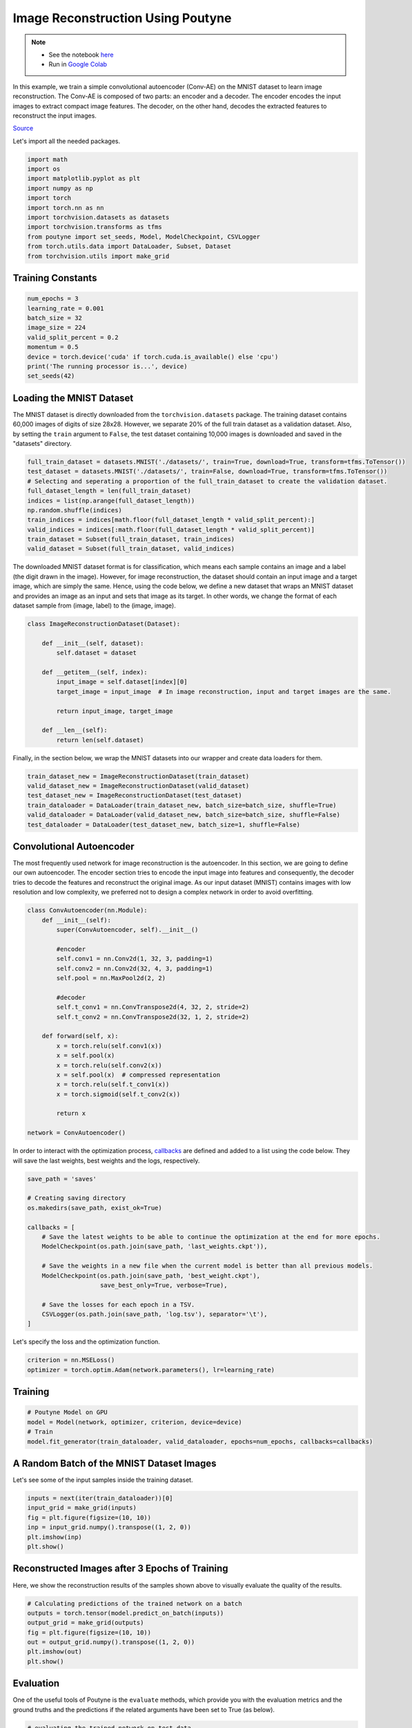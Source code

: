 .. role:: hidden
    :class: hidden-section

Image Reconstruction Using Poutyne
***********************************

.. note::

    - See the notebook `here <https://github.com/GRAAL-Research/poutyne/blob/master/examples/image_reconstruction.ipynb>`_
    - Run in `Google Colab <https://colab.research.google.com/github/GRAAL-Research/poutyne/blob/master/examples/image_reconstruction.ipynb>`_

In this example, we train a simple convolutional autoencoder (Conv-AE) on the MNIST dataset to learn image reconstruction. The Conv-AE is composed of two parts: an encoder and a decoder. The encoder encodes the input images to extract compact image features. The decoder, on the other hand, decodes the extracted features to reconstruct the input images.

.. image:: /_static/img/image_reconstruction/AE.png

`Source <https://blog.keras.io/building-autoencoders-in-keras.html>`_

Let's import all the needed packages.

.. code-block:: python

    import math
    import os
    import matplotlib.pyplot as plt
    import numpy as np
    import torch
    import torch.nn as nn
    import torchvision.datasets as datasets
    import torchvision.transforms as tfms
    from poutyne import set_seeds, Model, ModelCheckpoint, CSVLogger
    from torch.utils.data import DataLoader, Subset, Dataset
    from torchvision.utils import make_grid

Training Constants
==================

.. code-block:: python

    num_epochs = 3
    learning_rate = 0.001
    batch_size = 32
    image_size = 224
    valid_split_percent = 0.2
    momentum = 0.5
    device = torch.device('cuda' if torch.cuda.is_available() else 'cpu')
    print('The running processor is...', device)
    set_seeds(42)

Loading the MNIST Dataset
=========================

The MNIST dataset is directly downloaded from the ``torchvision.datasets`` package. The training dataset contains 60,000 images of digits of size 28x28. However, we separate 20% of the full train dataset as a validation dataset. Also, by setting the ``train`` argument to ``False``, the test dataset containing 10,000 images is downloaded and saved in the "datasets" directory.

.. code-block:: python

    full_train_dataset = datasets.MNIST('./datasets/', train=True, download=True, transform=tfms.ToTensor())
    test_dataset = datasets.MNIST('./datasets/', train=False, download=True, transform=tfms.ToTensor())
    # Selecting and seperating a proportion of the full_train_dataset to create the validation dataset.
    full_dataset_length = len(full_train_dataset)
    indices = list(np.arange(full_dataset_length))
    np.random.shuffle(indices)
    train_indices = indices[math.floor(full_dataset_length * valid_split_percent):]
    valid_indices = indices[:math.floor(full_dataset_length * valid_split_percent)]
    train_dataset = Subset(full_train_dataset, train_indices)
    valid_dataset = Subset(full_train_dataset, valid_indices)

The downloaded MNIST dataset format is for classification, which means each sample contains an image and a label (the digit drawn in the image). However, for image reconstruction, the dataset should contain an input image and a target image, which are simply the same. Hence, using the code below, we define a new dataset that wraps an MNIST dataset and provides an image as an input and sets that image as its target. In other words, we change the format of each dataset sample from (image, label) to the (image, image).

.. code-block:: python

    class ImageReconstructionDataset(Dataset):

        def __init__(self, dataset):
            self.dataset = dataset

        def __getitem__(self, index):
            input_image = self.dataset[index][0]
            target_image = input_image  # In image reconstruction, input and target images are the same.

            return input_image, target_image

        def __len__(self):
            return len(self.dataset)

Finally, in the section below, we wrap the MNIST datasets into our wrapper and create data loaders for them.

.. code-block:: python

    train_dataset_new = ImageReconstructionDataset(train_dataset)
    valid_dataset_new = ImageReconstructionDataset(valid_dataset)
    test_dataset_new = ImageReconstructionDataset(test_dataset)
    train_dataloader = DataLoader(train_dataset_new, batch_size=batch_size, shuffle=True)
    valid_dataloader = DataLoader(valid_dataset_new, batch_size=batch_size, shuffle=False)
    test_dataloader = DataLoader(test_dataset_new, batch_size=1, shuffle=False)

Convolutional Autoencoder
=========================

The most frequently used network for image reconstruction is the autoencoder. In this section, we are going to define our own autoencoder. The encoder section tries to encode the input image into features and consequently, the decoder tries to decode the features and reconstruct the original image. As our input dataset (MNIST) contains images with low resolution and low complexity, we preferred not to design a complex network in order to avoid overfitting.

.. code-block:: python

    class ConvAutoencoder(nn.Module):
        def __init__(self):
            super(ConvAutoencoder, self).__init__()

            #encoder
            self.conv1 = nn.Conv2d(1, 32, 3, padding=1)
            self.conv2 = nn.Conv2d(32, 4, 3, padding=1)
            self.pool = nn.MaxPool2d(2, 2)

            #decoder
            self.t_conv1 = nn.ConvTranspose2d(4, 32, 2, stride=2)
            self.t_conv2 = nn.ConvTranspose2d(32, 1, 2, stride=2)

        def forward(self, x):
            x = torch.relu(self.conv1(x))
            x = self.pool(x)
            x = torch.relu(self.conv2(x))
            x = self.pool(x)  # compressed representation
            x = torch.relu(self.t_conv1(x))
            x = torch.sigmoid(self.t_conv2(x))

            return x

    network = ConvAutoencoder()

In order to interact with the optimization process, `callbacks <https://poutyne.org/callbacks.html>`_ are defined and added to a list using the code below. They will save the last weights, best weights and the logs, respectively.

.. code-block:: python

    save_path = 'saves'

    # Creating saving directory
    os.makedirs(save_path, exist_ok=True)

    callbacks = [
        # Save the latest weights to be able to continue the optimization at the end for more epochs.
        ModelCheckpoint(os.path.join(save_path, 'last_weights.ckpt')),

        # Save the weights in a new file when the current model is better than all previous models.
        ModelCheckpoint(os.path.join(save_path, 'best_weight.ckpt'),
                        save_best_only=True, verbose=True),

        # Save the losses for each epoch in a TSV.
        CSVLogger(os.path.join(save_path, 'log.tsv'), separator='\t'),
    ]

Let's specify the loss and the optimization function.

.. code-block:: python

    criterion = nn.MSELoss()
    optimizer = torch.optim.Adam(network.parameters(), lr=learning_rate)

Training
========

.. code-block:: python

    # Poutyne Model on GPU
    model = Model(network, optimizer, criterion, device=device)
    # Train
    model.fit_generator(train_dataloader, valid_dataloader, epochs=num_epochs, callbacks=callbacks)

A Random Batch of the MNIST Dataset Images
==========================================

Let's see some of the input samples inside the training dataset.

.. code-block:: python

    inputs = next(iter(train_dataloader))[0]
    input_grid = make_grid(inputs)
    fig = plt.figure(figsize=(10, 10))
    inp = input_grid.numpy().transpose((1, 2, 0))
    plt.imshow(inp)
    plt.show()

.. image:: /_static/img/image_reconstruction/mnist_batch.png

Reconstructed Images after 3 Epochs of Training
===============================================

Here, we show the reconstruction results of the samples shown above to visually evaluate the quality of the results.

.. code-block:: python

    # Calculating predictions of the trained network on a batch
    outputs = torch.tensor(model.predict_on_batch(inputs))
    output_grid = make_grid(outputs)
    fig = plt.figure(figsize=(10, 10))
    out = output_grid.numpy().transpose((1, 2, 0))
    plt.imshow(out)
    plt.show()

.. image:: /_static/img/image_reconstruction/mnist_3epoch.png

Evaluation
==========

One of the useful tools of Poutyne is the ``evaluate`` methods, which provide you with the evaluation metrics and the ground truths and the predictions if the related arguments have been set to True (as below).

.. code-block:: python

    # evaluating the trained network on test data
    loss, predictions, ground_truth = model.evaluate_generator(test_dataloader, return_pred=True, return_ground_truth=True)

In most computer vision applications, such as image reconstruction, it is imperative to check the network's failures (or abilities, vice versa). The following part shows an example of an input and the reconstructed image, as well as its reconstruction error map. The reconstruction error map shows which part of the image has not been reconstructed accurately.

.. code-block:: python

    sample_number = 2   # a sample from test dataset

    sample = ground_truth[sample_number][0]
    sample_prediction_result_3epochs = predictions[sample_number][0]

    recunstruction_error_map_3epochs = sample - sample_prediction_result_3epochs  #reconstruction error map
    fig, (ax1, ax2, ax3) = plt.subplots(1,3)
    ax1.imshow(sample)
    ax1.set_title('sample')

    ax2.imshow(sample_prediction_result_3epochs)
    ax2.set_title('prediction')

    ax3.imshow(np.abs(recunstruction_error_map_3epochs))
    ax3.set_title('reconstruction error')
    plt.show()

.. image:: /_static/img/image_reconstruction/rec_error_3epoch.png

Resuming the training for more epochs
=====================================

If we find the previous epochs' results not enough, Poutyne allows you to resume the last done epoch's training, as shown below. Please note that in the ``callbacks`` that we defined before since we did not set the ``restore_best`` argument in ``ModelCheckpoint`` to ``True``, our model stays at the last epoch after finishing the first part of the training. Hence, by setting the ``initial_epoch + 1`` to the last epoch of the previous training, we can resume our training to train for more epochs, using the last state of the neural network.

.. code-block:: python

    model.fit_generator(train_dataloader, valid_dataloader, epochs=13, callbacks=callbacks, initial_epoch=num_epochs + 1)

Reconstructed images after the second training process
======================================================

Now let's visualize the quality of the results after the second training.

.. code-block:: python

    outputs = torch.tensor(model.predict_on_batch(inputs))
    output_grid = make_grid(outputs)
    fig = plt.figure(figsize=(10, 10))
    out = output_grid.numpy().transpose((1, 2, 0))
    plt.imshow(out)
    plt.show()

.. image:: /_static/img/image_reconstruction/mnist_13epoch.png

.. code-block:: python

    loss, predictions, ground_truth = model.evaluate_generator(test_dataloader, return_pred=True, return_ground_truth=True)

Here, we compare the reconstruction accuracy of the network after 3 epochs and 13 epochs of training.

.. code-block:: python

    sample_number = 2
    sample = ground_truth[sample_number][0]
    sample_prediction_result_13epochs = predictions[sample_number][0]
    recunstruction_error_map_13epochs = sample - sample_prediction_result_13epochs  #reconstruction error map

    fig, axs = plt.subplots(2, 3, sharex=True, sharey=True)
    axs[0, 0].imshow(sample)
    axs[0, 0].set_title('sample')

    axs[0, 1].imshow(sample_prediction_result_3epochs)
    axs[0, 1].set_title('prediction')

    axs[0, 2].imshow(np.abs(recunstruction_error_map_3epochs))
    axs[0, 2].set_title('rec_error epoch3')

    axs[1, 0].imshow(sample)
    axs[1, 0].set_title('sample')

    axs[1, 1].imshow(sample_prediction_result_13epochs)
    axs[1, 1].set_title('prediction')

    axs[1, 2].imshow(np.abs(recunstruction_error_map_13epochs))
    axs[1, 2].set_title('rec_error epoch13')

    plt.show()

.. image:: /_static/img/image_reconstruction/mnist_compare.png

You can also try finetuning the model to obtain better performance. Such as changing the hyperparameters (network capacity, epochs, etc.).
